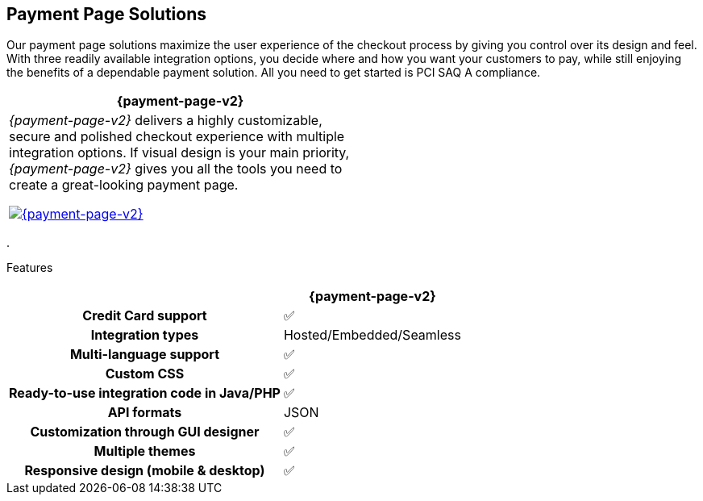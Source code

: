 [#PaymentPageSolutions]
== Payment Page Solutions
Our payment page solutions maximize the user experience of the checkout
process by giving you control over its design and feel. With three
readily available integration options, you decide where and how you want
your customers to pay, while still enjoying the benefits of a dependable
payment solution. All you need to get started is PCI SAQ A compliance.

[cols="100,100"]
[frame=none]
[grid=none]
|===
^.^|  **{payment-page-v2}** ^.^|

|_{payment-page-v2}_ delivers a highly customizable, secure and
polished checkout experience with multiple integration options. If
visual design is your main priority, _{payment-page-v2}_ gives you all
the tools you need to create a great-looking payment page.

<<{payment-page-v2-anchor}, image:content/images/03-payment-page-solutions/Checkout_GPP2.png[{payment-page-v2}, title="Click here to read more"]>>

|


|===


.


Features
[%autowidth, width=100%, cols="h,,"]
|===
| ^.^| **{payment-page-v2}** ^.^| 

| Credit Card support                          ^| ✅                       ^|
| Integration types                            ^| Hosted/Embedded/Seamless ^|
| Multi-language support                       ^| ✅                       ^|
| Custom CSS                                   ^| ✅                       ^|
| Ready-to-use integration code in Java/PHP    ^| ✅                       ^|
| API formats                                  ^| JSON                 ^|
| Customization through GUI designer           ^| ✅                       ^|
| Multiple themes                              ^| ✅                       ^|
| Responsive design (mobile & desktop)         ^| ✅                       ^|
|===

//-
